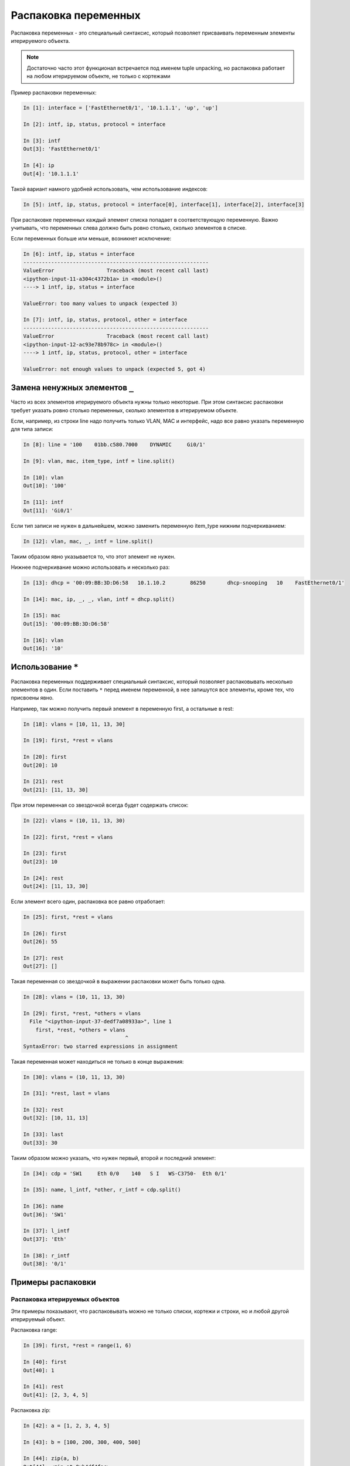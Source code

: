 .. meta::
   :http-equiv=Content-Type: text/html; charset=utf-8

Распаковка переменных
---------------------

Распаковка переменных - это специальный синтаксис, который позволяет
присваивать переменным элементы итерируемого объекта.

.. note::
    Достаточно часто этот функционал встречается под именем tuple
    unpacking, но распаковка работает на любом итерируемом объекте, не
    только с кортежами

Пример распаковки переменных:

.. code:: python

    In [1]: interface = ['FastEthernet0/1', '10.1.1.1', 'up', 'up']

    In [2]: intf, ip, status, protocol = interface

    In [3]: intf
    Out[3]: 'FastEthernet0/1'

    In [4]: ip
    Out[4]: '10.1.1.1'

Такой вариант намного удобней использовать, чем использование индексов:

.. code:: python

    In [5]: intf, ip, status, protocol = interface[0], interface[1], interface[2], interface[3]

При распаковке переменных каждый элемент списка попадает в
соответствующую переменную. Важно учитывать, что переменных слева
должно быть ровно столько, сколько элементов в списке.

Если переменных больше или меньше, возникнет исключение:

.. code:: python

    In [6]: intf, ip, status = interface
    ------------------------------------------------------------
    ValueError                 Traceback (most recent call last)
    <ipython-input-11-a304c4372b1a> in <module>()
    ----> 1 intf, ip, status = interface

    ValueError: too many values to unpack (expected 3)

    In [7]: intf, ip, status, protocol, other = interface
    ------------------------------------------------------------
    ValueError                 Traceback (most recent call last)
    <ipython-input-12-ac93e78b978c> in <module>()
    ----> 1 intf, ip, status, protocol, other = interface

    ValueError: not enough values to unpack (expected 5, got 4)

Замена ненужных элементов ``_``
~~~~~~~~~~~~~~~~~~~~~~~~~~~~~~~

Часто из всех элементов итерируемого объекта нужны только
некоторые. При этом синтаксис распаковки требует
указать ровно столько переменных, сколько элементов в итерируемом
объекте.

Если, например, из строки line надо получить только VLAN, MAC и
интерфейс, надо все равно указать переменную для типа записи:

.. code:: python

    In [8]: line = '100    01bb.c580.7000    DYNAMIC     Gi0/1'

    In [9]: vlan, mac, item_type, intf = line.split()

    In [10]: vlan
    Out[10]: '100'

    In [11]: intf
    Out[11]: 'Gi0/1'

Если тип записи не нужен в дальнейшем, можно заменить переменную
item_type нижним подчеркиванием:

.. code:: python

    In [12]: vlan, mac, _, intf = line.split()

Таким образом явно указывается то, что этот элемент не нужен.

Нижнее подчеркивание можно использовать и несколько раз:

.. code:: python

    In [13]: dhcp = '00:09:BB:3D:D6:58   10.1.10.2        86250       dhcp-snooping   10    FastEthernet0/1'

    In [14]: mac, ip, _, _, vlan, intf = dhcp.split()

    In [15]: mac
    Out[15]: '00:09:BB:3D:D6:58'

    In [16]: vlan
    Out[16]: '10'

Использование ``*``
~~~~~~~~~~~~~~~~~~~

Распаковка переменных поддерживает специальный синтаксис, который
позволяет распаковывать несколько элементов в один. Если поставить ``*``
перед именем переменной, в нее запишутся все элементы, кроме тех, что
присвоены явно.

Например, так можно получить первый элемент в переменную first, а
остальные в rest:

.. code:: python

    In [18]: vlans = [10, 11, 13, 30]

    In [19]: first, *rest = vlans

    In [20]: first
    Out[20]: 10

    In [21]: rest
    Out[21]: [11, 13, 30]

При этом переменная со звездочкой всегда будет содержать список:

.. code:: python

    In [22]: vlans = (10, 11, 13, 30)

    In [22]: first, *rest = vlans

    In [23]: first
    Out[23]: 10

    In [24]: rest
    Out[24]: [11, 13, 30]

Если элемент всего один, распаковка все равно отработает:

.. code:: python

    In [25]: first, *rest = vlans

    In [26]: first
    Out[26]: 55

    In [27]: rest
    Out[27]: []

Такая переменная со звездочкой в выражении распаковки может быть только
одна.

.. code:: python

    In [28]: vlans = (10, 11, 13, 30)

    In [29]: first, *rest, *others = vlans
      File "<ipython-input-37-dedf7a08933a>", line 1
        first, *rest, *others = vlans
                                     ^
    SyntaxError: two starred expressions in assignment

Такая переменная может находиться не только в конце выражения:

.. code:: python

    In [30]: vlans = (10, 11, 13, 30)

    In [31]: *rest, last = vlans

    In [32]: rest
    Out[32]: [10, 11, 13]

    In [33]: last
    Out[33]: 30

Таким образом можно указать, что нужен первый, второй и последний
элемент:

.. code:: python

    In [34]: cdp = 'SW1     Eth 0/0    140   S I   WS-C3750-  Eth 0/1'

    In [35]: name, l_intf, *other, r_intf = cdp.split()

    In [36]: name
    Out[36]: 'SW1'

    In [37]: l_intf
    Out[37]: 'Eth'

    In [38]: r_intf
    Out[38]: '0/1'

Примеры распаковки
~~~~~~~~~~~~~~~~~~

Распаковка итерируемых объектов
^^^^^^^^^^^^^^^^^^^^^^^^^^^^^^^

Эти примеры показывают, что распаковывать можно не только списки,
кортежи и строки, но и любой другой итерируемый объект.

Распаковка range:

.. code:: python

    In [39]: first, *rest = range(1, 6)

    In [40]: first
    Out[40]: 1

    In [41]: rest
    Out[41]: [2, 3, 4, 5]

Распаковка zip:

.. code:: python

    In [42]: a = [1, 2, 3, 4, 5]

    In [43]: b = [100, 200, 300, 400, 500]

    In [44]: zip(a, b)
    Out[44]: <zip at 0xb4df4fac>

    In [45]: list(zip(a, b))
    Out[45]: [(1, 100), (2, 200), (3, 300), (4, 400), (5, 500)]

    In [46]: first, *rest, last = zip(a, b)

    In [47]: first
    Out[47]: (1, 100)

    In [48]: rest
    Out[48]: [(2, 200), (3, 300), (4, 400)]

    In [49]: last
    Out[49]: (5, 500)

Пример распаковки в цикле for
^^^^^^^^^^^^^^^^^^^^^^^^^^^^^

Пример цикла, который проходится по ключам:

.. code:: python

    In [50]: access_template = ['switchport mode access',
        ...:                    'switchport access vlan',
        ...:                    'spanning-tree portfast',
        ...:                    'spanning-tree bpduguard enable']
        ...:

    In [51]: access = {'0/12': 10, '0/14': 11, '0/16': 17}

    In [52]: for intf in access:
        ...:     print(f'interface FastEthernet {intf}')
        ...:     for command in access_template:
        ...:         if command.endswith('access vlan'):
        ...:             print(' {} {}'.format(command, access[intf]))
        ...:         else:
        ...:             print(' {}'.format(command))
        ...:
    interface FastEthernet0/12
     switchport mode access
     switchport access vlan 10
     spanning-tree portfast
     spanning-tree bpduguard enable
    interface FastEthernet0/14
     switchport mode access
     switchport access vlan 11
     spanning-tree portfast
     spanning-tree bpduguard enable
    interface FastEthernet0/16
     switchport mode access
     switchport access vlan 17
     spanning-tree portfast
     spanning-tree bpduguard enable

Вместо этого можно проходиться по парам ключ-значение и сразу же
распаковывать их в разные переменные:

.. code:: python

    In [53]: for intf, vlan in access.items():
        ...:     print(f'interface FastEthernet {intf}')
        ...:     for command in access_template:
        ...:         if command.endswith('access vlan'):
        ...:             print(' {} {}'.format(command, vlan))
        ...:         else:
        ...:             print(' {}'.format(command))
        ...:

Пример распаковки элементов списка в цикле:

.. code:: python

    In [54]: table
    Out[54]:
    [['100', 'a1b2.ac10.7000', 'DYNAMIC', 'Gi0/1'],
     ['200', 'a0d4.cb20.7000', 'DYNAMIC', 'Gi0/2'],
     ['300', 'acb4.cd30.7000', 'DYNAMIC', 'Gi0/3'],
     ['100', 'a2bb.ec40.7000', 'DYNAMIC', 'Gi0/4'],
     ['500', 'aa4b.c550.7000', 'DYNAMIC', 'Gi0/5'],
     ['200', 'a1bb.1c60.7000', 'DYNAMIC', 'Gi0/6'],
     ['300', 'aa0b.cc70.7000', 'DYNAMIC', 'Gi0/7']]


    In [55]: for line in table:
        ...:     vlan, mac, _, intf = line
        ...:     print(vlan, mac, intf)
        ...:
    100 a1b2.ac10.7000 Gi0/1
    200 a0d4.cb20.7000 Gi0/2
    300 acb4.cd30.7000 Gi0/3
    100 a2bb.ec40.7000 Gi0/4
    500 aa4b.c550.7000 Gi0/5
    200 a1bb.1c60.7000 Gi0/6
    300 aa0b.cc70.7000 Gi0/7

Но еще лучше сделать так:

.. code:: python

    In [56]: for vlan, mac, _, intf in table:
        ...:     print(vlan, mac, intf)
        ...:
    100 a1b2.ac10.7000 Gi0/1
    200 a0d4.cb20.7000 Gi0/2
    300 acb4.cd30.7000 Gi0/3
    100 a2bb.ec40.7000 Gi0/4
    500 aa4b.c550.7000 Gi0/5
    200 a1bb.1c60.7000 Gi0/6
    300 aa0b.cc70.7000 Gi0/7
